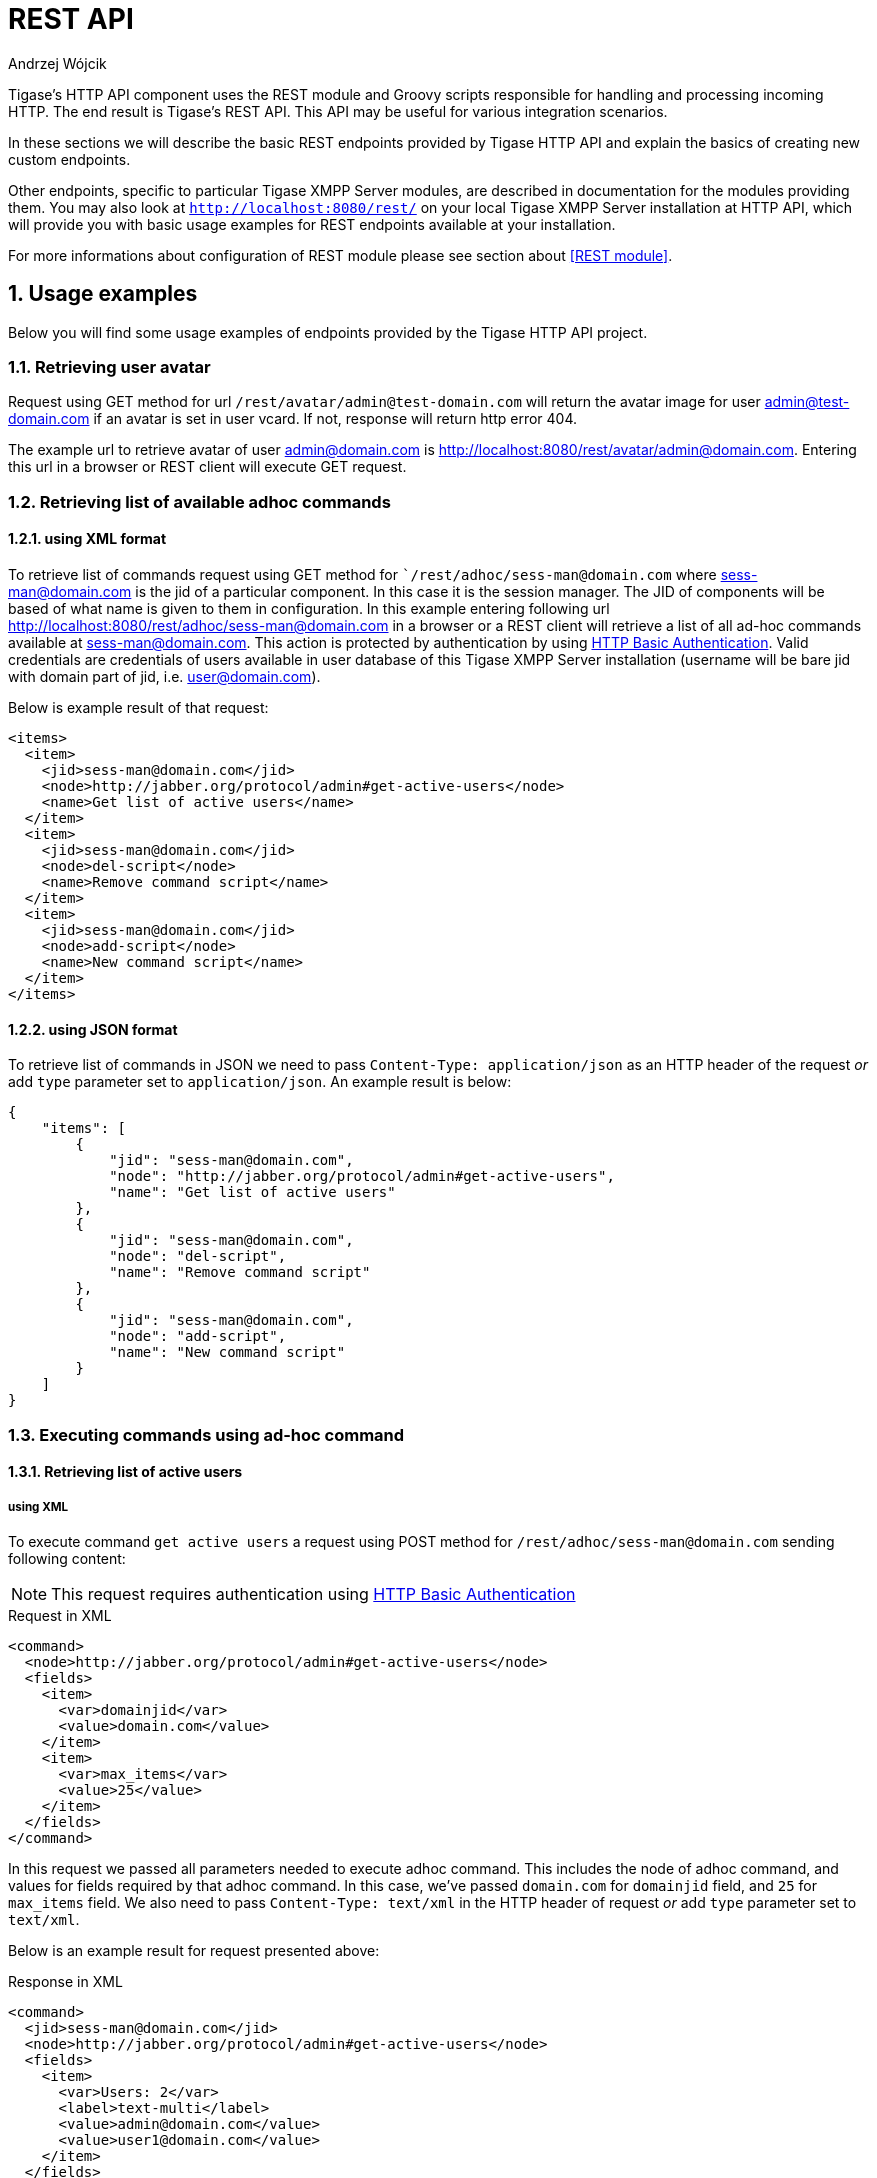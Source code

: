 [[httpRestAPI]]
= REST API
:author: Andrzej Wójcik
:date: 2016-08-21 13:28

:toc:
:numbered:
:website: http://www.tigase.org

Tigase's HTTP API component uses the REST module and Groovy scripts responsible for handling and processing incoming HTTP.  The end result is Tigase's REST API.
This API may be useful for various integration scenarios.

In these sections we will describe the basic REST endpoints provided by Tigase HTTP API and explain the basics of creating new custom endpoints.

Other endpoints, specific to particular Tigase XMPP Server modules, are described in documentation for the modules providing them.
You may also look at `http://localhost:8080/rest/` on your local Tigase XMPP Server installation at HTTP API, which will provide you with basic usage examples for REST endpoints available at your installation.

For more informations about configuration of REST module please see section about <<REST module>>.

== Usage examples
Below you will find some usage examples of endpoints provided by the Tigase HTTP API project.

=== Retrieving user avatar
Request using GET method for url `/rest/avatar/admin@test-domain.com` will return the avatar image for user admin@test-domain.com if an avatar is set in user vcard. If not, response will return http error 404.

The example url to retrieve avatar of user admin@domain.com is http://localhost:8080/rest/avatar/admin@domain.com. Entering this url in a browser or REST client will execute GET request.

=== Retrieving list of available adhoc commands

==== using XML format
To retrieve list of commands request using GET method for ``/rest/adhoc/sess-man@domain.com` where sess-man@domain.com is the jid of a particular component.  In this case it is the session manager. The JID of components will be based of what name is given to them in configuration.
In this example entering following url http://localhost:8080/rest/adhoc/sess-man@domain.com in a browser or a REST client will retrieve a list of all ad-hoc commands available at sess-man@domain.com. This action is protected by authentication by using https://tools.ietf.org/html/rfc2617:[HTTP Basic Authentication]. Valid credentials are credentials of users available in user database of this Tigase XMPP Server installation (username will be bare jid with domain part of jid, i.e. user@domain.com).

Below is example result of that request:
[source,xml]
----
<items>
  <item>
    <jid>sess-man@domain.com</jid>
    <node>http://jabber.org/protocol/admin#get-active-users</node>
    <name>Get list of active users</name>
  </item>
  <item>
    <jid>sess-man@domain.com</jid>
    <node>del-script</node>
    <name>Remove command script</name>
  </item>
  <item>
    <jid>sess-man@domain.com</jid>
    <node>add-script</node>
    <name>New command script</name>
  </item>
</items>
----

==== using JSON format
To retrieve list of commands in JSON we need to pass `Content-Type: application/json` as an HTTP header of the request _or_ add `type` parameter set to `application/json`.
An example result is below:
[source,json]
----
{
    "items": [
        {
            "jid": "sess-man@domain.com",
            "node": "http://jabber.org/protocol/admin#get-active-users",
            "name": "Get list of active users"
        },
        {
            "jid": "sess-man@domain.com",
            "node": "del-script",
            "name": "Remove command script"
        },
        {
            "jid": "sess-man@domain.com",
            "node": "add-script",
            "name": "New command script"
        }
    ]
}
----

=== Executing commands using ad-hoc command

==== Retrieving list of active users

===== using XML
To execute command `get active users` a request using POST method for `/rest/adhoc/sess-man@domain.com` sending following content:

NOTE: This request requires authentication using https://tools.ietf.org/html/rfc2617:[HTTP Basic Authentication]

.Request in XML
[source,xml]
----
<command>
  <node>http://jabber.org/protocol/admin#get-active-users</node>
  <fields>
    <item>
      <var>domainjid</var>
      <value>domain.com</value>
    </item>
    <item>
      <var>max_items</var>
      <value>25</value>
    </item>
  </fields>
</command>
----

In this request we passed all parameters needed to execute adhoc command. This includes the node of adhoc command, and values for fields required by that adhoc command. In this case, we've passed `domain.com` for `domainjid` field, and `25` for `max_items` field.
We also need to pass `Content-Type: text/xml` in the HTTP header of request _or_ add `type` parameter set to `text/xml`.

Below is an example result for request presented above:

.Response in XML
[source,xml]
----
<command>
  <jid>sess-man@domain.com</jid>
  <node>http://jabber.org/protocol/admin#get-active-users</node>
  <fields>
    <item>
      <var>Users: 2</var>
      <label>text-multi</label>
      <value>admin@domain.com</value>
      <value>user1@domain.com</value>
    </item>
  </fields>
</command>
----

===== using JSON
To execute the command to `get active users` in JSON format, request using POST method for `/rest/adhoc/sess-man@domain.com` sending the following content:

NOTE: Request requires authentication using https://tools.ietf.org/html/rfc2617:[HTTP Basic Authentication]

NOTE: To use JSON it is required to set HTTP header `Content-Type` to `application/json`

.Request in JSON
[source,json]
----
{
  "command" : {
    "node" : "http://jabber.org/protocol/admin#get-active-users",
    "fields" : [
      {
        "var" : "domainjid",
        "value" : "domain.com"
      },
      {
        "var" : "max_items",
        "value" : "25"
      }
    ]
  }
}
----

In this request we passed all the parameters needed to execute this adhoc command. We passed the node of adhoc command, and values for fields required by adhoc command.
In this case, we've passed `domain.com` for `domainjid` field, and `25` for `max_items` field.

.Response in JSON
[source,json]
----
{
    "command": {
        "jid": "sess-man@domain.com",
        "node": "http://jabber.org/protocol/admin#get-active-users",
        "fields": [
            {
                "var": "Users: 1",
                "label": "text-multi",
                "value": [
                  "admin@domain.com",
                  "user1@domain.com"
                ]
            }
        ]
    }
}
----

==== Ending user session

To execute command to get active users request using POST method for `/rest/adhoc/sess-man@domain.com` sending content explained below (may require authentication using `Basic HTTP Authentication` with admin credentials depending on configuration). `sess-man@domain.com` in URL is JID of session manager component which usually is in form of `sess-man@domain` where `domain` is hosted domain name.

===== using XML

To execute command using XML content you need to set HTTP header `Content-Type` to `application/xml`

.Request in XML
[source,xml]
----
<command>
  <node>http://jabber.org/protocol/admin#end-user-session</node>
  <fields>
    <item>
      <var>accountjids</var>
      <value>
        <item>test@domain.com</item>
      </value>
    </item>
  </fields>
</command>
</code></pre>
----
where `test@domain.com` is JID of user which should be disconnected.

As a result server will return following XML:

.Response in XML
[source,xml]
----
<command>
  <jid>sess-man@domain.com</jid>
  <node>http://jabber.org/protocol/admin#end-user-session</node>
  <fields>
    <item>
      <var>Notes</var>
      <type>text-multi</type>
      <value>Operation successful for user test@domain.com/resource</value>
     </item>
  </fields>
</command>
----
to confirm that user `test@domain.com` with resource `resource` was connected and it was disconnected.

If user was not connected server will return following response:
[source,xml]
----
<command>
  <jid>sess-man@domain.com</jid>
  <node>http://jabber.org/protocol/admin#end-user-session</node>
  <fields />
</command>
----

==== using JSON

To execute command using XML content you need to set HTTP header `Content-Type` to `application/json`

.Request in JSON
[source,json]
----
{
  "command" : {
    "node": "http://jabber.org/protocol/admin#end-user-session",
    "fields": [
      {
        "var" : "accountjids",
        "value" : [ "test@domain.com" ]
      }
    ]
  }
}
----
where `test@domain.com` is JID of user which should be disconnected.

As a result server will return following JSON:

.Response in JSON
[source,json]
----
{
  "command" : {
    "jid" : "sess-man@domain.com",
    "node" : "http://jabber.org/protocol/admin#end-user-session",
    "fields" : [
      {
        "var" : "Notes",
        "type" : "text-multi",
        "value" : [
          "Operation successful for user test@domain.com/resource"
        ]
      }
    ]
  }
}
----
to confirm that user `test@domain.com` with resource `resource` was connected and it was disconnected.

If user was not connected server will return following response:
[source,json]
----
{
  "command" : {
    "jid" : "sess-man@domain.com",
    "node" : "http://jabber.org/protocol/admin#end-user-session",
    "fields" : []
  }
}
----

=== Sending any XMPP Stanza
XMPP messages or any other XMPP stanza can be sent using this new API by sending an HTTP POST request on (by default) http://localhost:8080/rest/stream/?api-key=@API_KEY@ with a serialized XMPP stanza as a content, where `@API_KEY@` - is the API key for HTTP API configured in server configuration file.
Additionally each request needs to be authorized by sending a valid administrator JID and password as user and password of https://tools.ietf.org/html/rfc2617:[HTTP Basic Authentication] method.
Content of the HTTP request should be encoded in `UTF-8` and `Content-Type` header should be set to `application/xml`.

==== Handling of request
If a sent XMPP stanza does not contain `from` attribute, then the HTTP API component will provide it's own JID. If a `from` attribute is provided then it will be preserved.

If an `<iq/>` stanza is being sent and no `from` attribute is set, then in the HTTP response the component will send a response received for sent `<iq>` stanza.

Successful requests will return HTTP response code 200.

==== Examples
===== Sending XMPP message with from set to the HTTP API component to full JID:

The following data needs to be sent as HTTP POST request content to `/rest/stream/?api-key=@API_KEY@` which is the URL of the HTTP API component, in order to deliver message `Example message 1` to `test@example.com/resource-1`.
[source,xml]
----
<message xmlns="jabber:client" type="chat" to="test@example.com/resource-1">
    <body>Example message 1</body>
</message>
----

===== Sending XMPP message with from set to HTTP API component to bare JID:
The following data needs to be sent as HTTP POST request content to `/rest/stream/?api-key=@API_KEY@` which is the URL of the HTTP API component, in order to deliver message `Example message 1` to `test@example.com@`.
[source,xml]
----
<message xmlns="jabber:client" type="chat" to="test@example.com">
    <body>Example message 1</body>
</message>
----

===== Sending XMPP message with from set to specified JID to recipients full JID:
The following data needs to be sent as HTTP POST request content to `/rest/stream/?api-key=@API_KEY@` which is the URL of the HTTP API component, in order to deliver message `Example message 1` to `test@example.com/resource-1`.  This also sets the sender of message set to `sender@example.com`.
[source,xml]
----
<message xmlns="jabber:client" type="chat" from="sender@example.com" to="test@example.com/resource-1">
    <body>Example message 1</body>
</message>
----


== Scripting introduction
REST scripts in HTTP API component are used for processing all of requests incoming to REST endpoints.

To add a new action to the HTTP API component, you will need to create a script in Groovy in which there is an implementation of class extending `tigase.http.rest.Handler` class. URI of script will be created from the location of the script in the scripts folder. For example, if the `TestHandler` script with a regular expression will be set to `/test`, and will be placed in `scripts/rest/tested`, handler will be called for using the URI `/rest/tested/test`.

=== Properties
In extended classes you will need to set following properties:

regex:: regular expression which is used to match the request URI and parse parameters that are embedded in the URI, ie.: `/\/([^@\/]+)@([^@\/]+)/`
requiredRole:: required role of user in order to be able to access this URI. If `requiredRole` is not null value, then authentication will be required. Possible values are:
* null
* user
* admin
isAsync:: if set to true, it will be possible to wait for results (ie. wait for response for IQ stanza).

=== Closure parameters
Extended class should also set closures for one or more of following properties: `execGet`, `execPut`, `execPost`, `execDelete` depending on which HTTP action or actions you need to support for the following URI. Each closure *has a dynamic arguments list*.
Below is list of arguments passed to closure which describes how and when the list of arguments changes:

service:: implementation of `service` interface (used to access database or send/receive XMPP stanzas).
callback:: closure which needs to be called to return data (accepts only one argument of type `String`, `byte[]`, `Map`. If data type `Map` is used, it will be encoded to JSON or XML depending on `Content-Type` header.
user:: will be passed only if `requiredRole` is not set to null value. *In other cases this argument will not be in arguments list!*
content:: parsed content of request. *Will not be in arguments list if `Content-Length` of request is empty!* If `Content-Type` is of type XML or JSON returned type will be `Map` in other cases it will be an instance of `HttpServletRequest`.
x:: additional arguments passed to callback are groups from regular expression matching URI. *Groups are not passed as list, but are added to list of arguments as next arguments.*

If a property for the corresponding HTTP action is not set, then component will return HTTP error 404.
